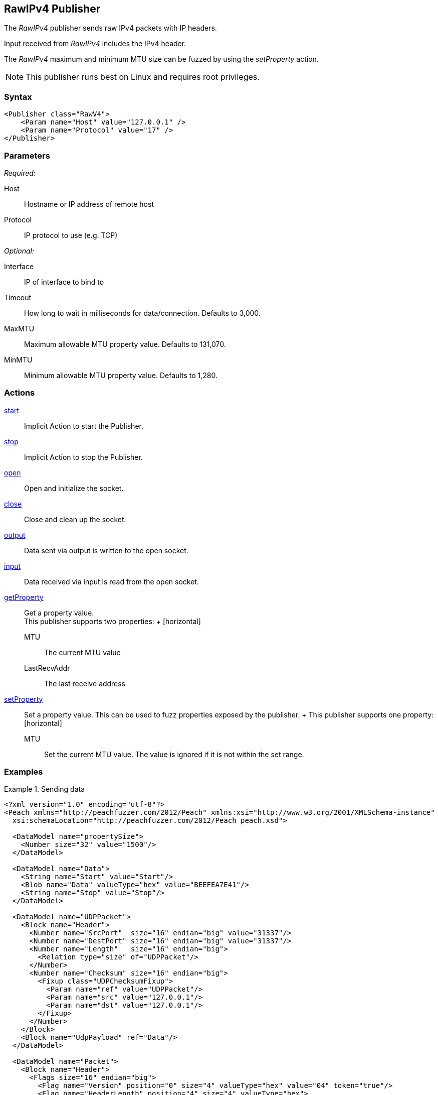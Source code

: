 <<<
[[Publishers_RawIPv4]]
== RawIPv4 Publisher

// 02/17/2014: Jordyn
//  Added full example using UDP
//  Added supported protocol numbers and their corresponding protocol names
//  Added MTU description
//  Added information about when receiving input
//  Added get/setProperty actions

The _RawIPv4_ publisher sends raw IPv4 packets with IP headers. 

Input received from _RawIPv4_ includes the IPv4 header. 

The _RawIPv4_ maximum and minimum MTU size can be fuzzed by using the _setProperty_ action.

NOTE: This publisher runs best on Linux and requires root privileges.

=== Syntax

[source,xml]
----
<Publisher class="RawV4">
    <Param name="Host" value="127.0.0.1" />
    <Param name="Protocol" value="17" />
</Publisher>
----

=== Parameters

_Required:_

Host:: Hostname or IP address of remote host
Protocol:: IP protocol to use (e.g. TCP)

_Optional:_

Interface:: IP of interface to bind to
Timeout:: How long to wait in milliseconds for data/connection. Defaults to 3,000.
MaxMTU:: Maximum allowable MTU property value. Defaults to 131,070.
MinMTU:: Minimum allowable MTU property value. Defaults to 1,280.

=== Actions

xref:Action_start[start]:: Implicit Action to start the Publisher.
xref:Action_stop[stop]:: Implicit Action to stop the Publisher.
xref:Action_open[open]:: Open and initialize the socket.
xref:Action_close[close]:: Close and clean up the socket.
xref:Action_output[output]:: Data sent via output is written to the open socket.
xref:Action_input[input]:: Data received via input is read from the open socket.
xref:Action_getProperty[getProperty]::
	Get a property value. +
	This publisher supports two properties:	+
	[horizontal]
	MTU;; The current MTU value
	LastRecvAddr;; The last receive address

xref:Action_setProperty[setProperty]:: 
	Set a property value. This can be used to fuzz properties exposed by the publisher.	+
	This publisher supports one property: +
	[horizontal]
	MTU;; Set the current MTU value. The value is ignored if it is not within the set range.

=== Examples

.Sending data
===============
[source,xml]
----
<?xml version="1.0" encoding="utf-8"?>
<Peach xmlns="http://peachfuzzer.com/2012/Peach" xmlns:xsi="http://www.w3.org/2001/XMLSchema-instance"
  xsi:schemaLocation="http://peachfuzzer.com/2012/Peach peach.xsd">

  <DataModel name="propertySize">
    <Number size="32" value="1500"/>
  </DataModel>

  <DataModel name="Data">
    <String name="Start" value="Start"/>
    <Blob name="Data" valueType="hex" value="BEEFEA7E41"/>
    <String name="Stop" value="Stop"/>
  </DataModel>

  <DataModel name="UDPPacket">
    <Block name="Header">
      <Number name="SrcPort"  size="16" endian="big" value="31337"/>
      <Number name="DestPort" size="16" endian="big" value="31337"/>
      <Number name="Length"   size="16" endian="big">
        <Relation type="size" of="UDPPacket"/>
      </Number>
      <Number name="Checksum" size="16" endian="big">
        <Fixup class="UDPChecksumFixup">
          <Param name="ref" value="UDPPacket"/>
          <Param name="src" value="127.0.0.1"/>
          <Param name="dst" value="127.0.0.1"/>
        </Fixup>
      </Number>
    </Block>
    <Block name="UdpPayload" ref="Data"/>
  </DataModel>

  <DataModel name="Packet">
    <Block name="Header">
      <Flags size="16" endian="big">
        <Flag name="Version" position="0" size="4" valueType="hex" value="04" token="true"/>
        <Flag name="HeaderLength" position="4" size="4" valueType="hex">
          <Relation type="size" of="Header" expressionGet="size * 4" expressionSet="size / 4"/>
        </Flag>
        <Flag name="DSCP" position="8" size="6" valueType="hex" value="00"/>
        <Flag name="ECN" position="14" size="2" valueType="hex" value="00"/>
      </Flags>
      <Number name="TotalLength" size="16" endian="big" valueType="hex">
        <Relation type="size" of="Packet"/>
      </Number>
      <Number name="Identification" size="16" endian="big" value="0"/>
      <Flags name="Flags" size="16" endian="big">
        <Flag name="Reserved" position="0" size="1" valueType="hex" value="00"/>
        <Flag name="DF" position="1" size="1" valueType="hex" value="01"/>
        <Flag name="MF" position="2" size="1" valueType="hex" value="00"/>
        <Flag name="FragmentOffset" position="3" size="13" valueType="hex" value="00 00"/>
      </Flags>
      <Number name="TTL" size="8" endian="big" valueType="hex" value="40"/>
      <Number name="Protocol" size="8" endian="big" valueType="hex" value="11"/>
      <Number name="Checksum" size="16" endian="big">
        <Fixup class="checksums.IcmpChecksumFixup">
          <Param name="ref" value="Header"/>
        </Fixup>
      </Number>
      <Block name="SrcBlock" length="4">
        <String name="SrcIP" value="127.0.0.1" mutable="false">
          <Transformer class="Ipv4StringToOctet" />
        </String>
      </Block>
      <Block name="DstBlock" length="4">
        <String name="DestIP" value="127.0.0.1" mutable="false">
          <Transformer class="Ipv4StringToOctet" />
        </String>
      </Block>
    </Block>
    <Block name="Payload" ref="UDPPacket"/>
  </DataModel>

  <StateModel name="TheState" initialState="initial">
    <State name="initial">
    	<Action type="setProperty" property="MaxMTU">
        <DataModel ref="propertySize"/>
      </Action>

      <Action type="output">
        <DataModel ref="Packet" />
      </Action>
    </State>
  </StateModel>

  <Test name="Default">
    <StateModel ref="TheState"/>
    <Publisher class="RawV4">
      <Param name="Host" value="127.0.0.1" />
     <Param name="Protocol" value="17" />
    </Publisher>
  </Test>
</Peach>
----
===============
